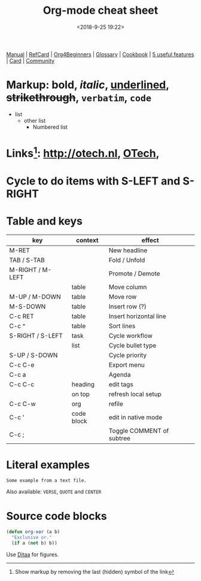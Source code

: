 #+title: Org-mode cheat sheet
#+date: <2018-9-25 19:22>
#+filetags: technote
#+STARTUP: showall inlineimages indent hidestars
#+TODO: TODO IN-PROGRESS WAITING DONE

[[https://orgmode.org/manual/][Manual]] | [[https://orgmode.org/orgcard.pdf][RefCard]] | [[https://orgmode.org/worg/org-tutorials/org4beginners.html][Org4Beginners]] | [[https://orgmode.org/worg/org-glossary.html][Glossary]] | [[http://ehneilsen.net/notebook/orgExamples/org-examples.html][Cookbook]] | [[http://thagomizer.com/blog/2017/03/16/five-useful-org-mode-features.html][5 useful features]] | [[https://orgmode.org/orgcard.txt][Card]] | [[https://orgmode.org/worg/][Community]]

* Markup: *bold*, /italic/, _underlined_, +strikethrough+, =verbatim=, ~code~

  - list
    + other list
      - Numbered list

* Links[fn:: Show markup by removing the last (hidden) symbol of the link]: [[http://otech.nl]], [[http://otech.nl][OTech]], [[http://otech.nl/img/otech.jpg]]

* Cycle to do items with S-LEFT and S-RIGHT

* Table and keys

  | key              | context    | effect                    |
  |------------------+------------+---------------------------|
  | M-RET            |            | New headline              |
  | TAB / S-TAB      |            | Fold / Unfold             |
  | M-RIGHT / M-LEFT |            | Promote / Demote          |
  |                  | table      | Move column               |
  | M-UP / M-DOWN    | table      | Move row                  |
  | M-S-DOWN         | table      | Insert row (?)            |
  | C-c RET          | table      | Insert horizontal line    |
  | C-c ^            | table      | Sort lines                |
  | S-RIGHT / S-LEFT | task       | Cycle workflow            |
  |                  | list       | Cycle bullet type         |
  | S-UP / S-DOWN    |            | Cycle priority            |
  | C-c C-e          |            | Export menu               |
  | C-c a            |            | Agenda                    |
  | C-c C-c          | heading    | edit tags                 |
  |                  | on top     | refresh local setup       |
  | C-c C-w          | org        | refile                    |
  | C-c '            | code block | edit in native mode       |
  | C-c ;            |            | Toggle COMMENT of subtree |

* Literal examples

#+BEGIN_EXAMPLE
Some example from a text file.
#+END_EXAMPLE

Also available: ~VERSE~, ~QUOTE~ and ~CENTER~

* Source code blocks
#+BEGIN_SRC emacs-lisp
  (defun org-xor (a b)
    "Exclusive or."
    (if a (not b) b))
#+END_SRC

Use [[https://orgmode.org/worg/org-contrib/babel/languages/ob-doc-ditaa.html][Ditaa]] for figures.

#+BEGIN_COMMENT
This is a comment block
And so is any line starting with # and a whitespace
The word COMMENT at the beginning of a heading comments out an entire subtree
#+END_COMMENT

